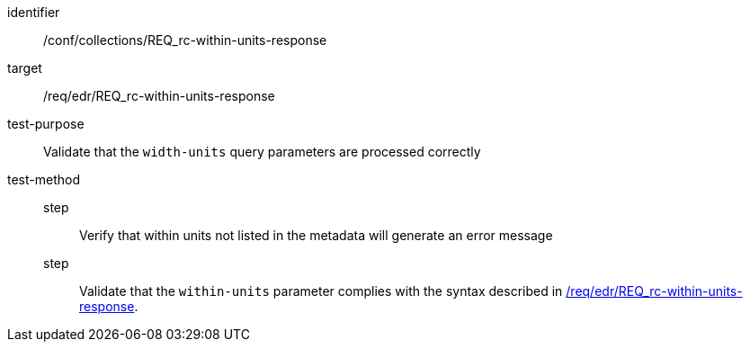 [[ats_collections_rc-within-units-response]]
[abstract_test]
====
[%metadata]
identifier:: /conf/collections/REQ_rc-within-units-response
target:: /req/edr/REQ_rc-within-units-response
test-purpose:: Validate that the `width-units` query parameters are processed correctly
test-method::
+
--
step:::  Verify that within units not listed in the metadata will generate an error message
step::: Validate that the `within-units` parameter complies with the syntax described in <<req_collections_rc-within-units-response,/req/edr/REQ_rc-within-units-response>>.
--
====
